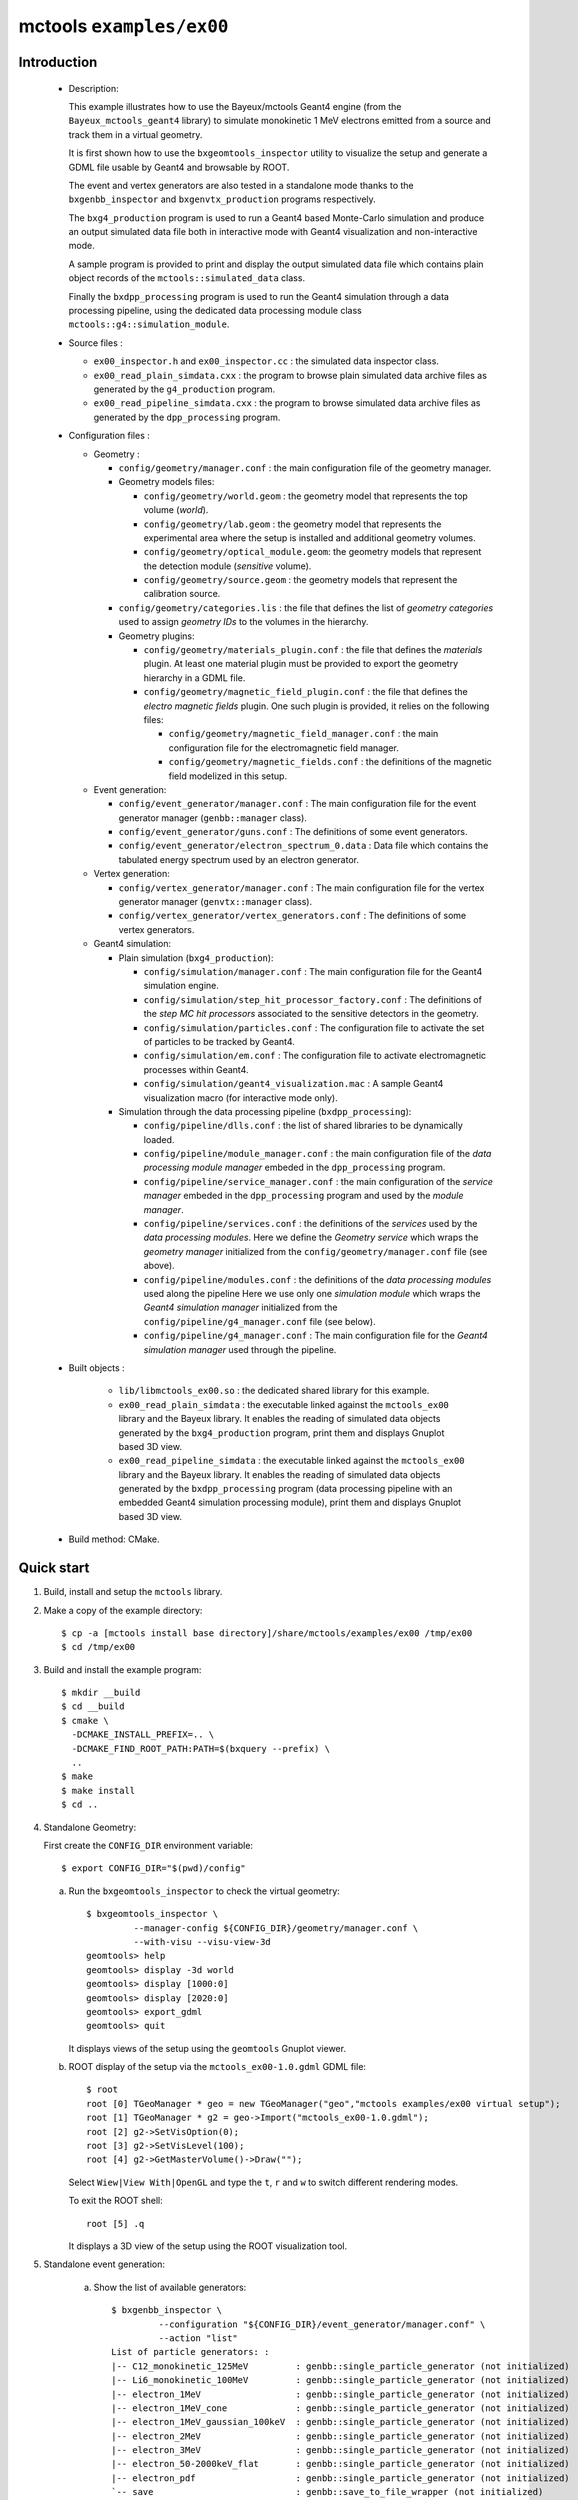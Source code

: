 =========================
mctools ``examples/ex00``
=========================

Introduction
============

 * Description:

   This  example  illustrates how  to  use  the Bayeux/mctools  Geant4
   engine  (from the  ``Bayeux_mctools_geant4``  library) to  simulate
   monokinetic 1 MeV electrons emitted from a source and track them in
   a virtual geometry.

   It is first shown how  to use the ``bxgeomtools_inspector`` utility
   to visualize  the setup and generate  a GDML file usable  by Geant4
   and browsable by ROOT.

   The event  and vertex  generators are also  tested in  a standalone
   mode      thanks     to      the     ``bxgenbb_inspector``      and
   ``bxgenvtx_production`` programs respectively.

   The  ``bxg4_production`` program  is  used to  run  a Geant4  based
   Monte-Carlo simulation  and produce  an output simulated  data file
   both   in   interactive   mode  with   Geant4   visualization   and
   non-interactive mode.

   A  sample program  is  provided  to print  and  display the  output
   simulated  data file  which contains  plain object  records of  the
   ``mctools::simulated_data`` class.

   Finally the ``bxdpp_processing`` program is  used to run the Geant4
   simulation through a data  processing pipeline, using the dedicated
   data processing module class ``mctools::g4::simulation_module``.

 * Source files :

   * ``ex00_inspector.h`` and ``ex00_inspector.cc`` : the simulated data
     inspector class.

   * ``ex00_read_plain_simdata.cxx`` : the program to browse plain simulated data
     archive files as generated by the ``g4_production`` program.

   * ``ex00_read_pipeline_simdata.cxx`` : the program to browse simulated data
     archive files as generated by the ``dpp_processing`` program.

 * Configuration files :

   * Geometry :

     * ``config/geometry/manager.conf`` : the main configuration file of the geometry
       manager.
     * Geometry models files:

       + ``config/geometry/world.geom`` : the geometry model that represents
         the top volume (*world*).
       + ``config/geometry/lab.geom`` : the geometry model that represents the
         experimental area where the setup is installed and additional geometry volumes.
       + ``config/geometry/optical_module.geom``: the geometry models that represent
         the detection module (*sensitive* volume).
       + ``config/geometry/source.geom`` : the geometry models that represent
         the calibration source.

     * ``config/geometry/categories.lis`` : the file that defines the
       list of *geometry categories* used to assign *geometry IDs* to the
       volumes in the hierarchy.
     * Geometry plugins:

       + ``config/geometry/materials_plugin.conf`` : the file that defines the
         *materials* plugin. At least one material plugin must be provided
         to export the geometry hierarchy in a GDML file.
       + ``config/geometry/magnetic_field_plugin.conf`` : the file that defines
         the *electro magnetic fields* plugin. One such plugin is provided, it relies on
         the following files:

         - ``config/geometry/magnetic_field_manager.conf`` : the main configuration file for the electromagnetic field manager.
         - ``config/geometry/magnetic_fields.conf`` : the definitions of the magnetic field modelized in this setup.

   * Event generation:

     * ``config/event_generator/manager.conf`` : The main configuration file for the event
       generator manager (``genbb::manager`` class).
     * ``config/event_generator/guns.conf`` : The definitions of some event generators.
     * ``config/event_generator/electron_spectrum_0.data`` :  Data file
       which contains the tabulated energy spectrum used by an electron generator.

   * Vertex generation:

     * ``config/vertex_generator/manager.conf`` : The main configuration file for the vertex
       generator manager (``genvtx::manager`` class).
     * ``config/vertex_generator/vertex_generators.conf`` :  The definitions of some
       vertex generators.

   * Geant4 simulation:

     * Plain simulation (``bxg4_production``):

       * ``config/simulation/manager.conf`` : The main configuration file for the Geant4 simulation engine.
       * ``config/simulation/step_hit_processor_factory.conf`` : The definitions of the *step MC hit processors*
         associated to the sensitive detectors in the geometry.
       * ``config/simulation/particles.conf`` : The configuration file to activate the set of particles to be tracked by Geant4.
       * ``config/simulation/em.conf`` : The configuration file to activate electromagnetic processes within Geant4.
       * ``config/simulation/geant4_visualization.mac`` : A sample Geant4 visualization macro (for interactive mode only).

     * Simulation through the data processing pipeline (``bxdpp_processing``):

       * ``config/pipeline/dlls.conf`` : the list of shared libraries to be dynamically loaded.
       * ``config/pipeline/module_manager.conf`` : the main configuration file of the *data processing
         module manager* embeded in the ``dpp_processing`` program.
       * ``config/pipeline/service_manager.conf`` : the main configuration of the *service manager* embeded in the
         ``dpp_processing`` program and used by the *module manager*.
       * ``config/pipeline/services.conf`` :  the definitions of the *services* used by the *data processing modules*.
         Here we define the *Geometry service* which wraps the *geometry manager*
         initialized from the ``config/geometry/manager.conf`` file (see above).
       * ``config/pipeline/modules.conf`` : the definitions of the *data processing modules* used along the pipeline
         Here we use only one *simulation module* which wraps the *Geant4 simulation manager* initialized
         from the ``config/pipeline/g4_manager.conf`` file (see below).
       * ``config/pipeline/g4_manager.conf`` : The main configuration file for the *Geant4 simulation manager*
         used through the pipeline.

 * Built objects :

     * ``lib/libmctools_ex00.so`` : the dedicated shared library for this example.
     * ``ex00_read_plain_simdata`` : the executable linked against the ``mctools_ex00`` library
       and the Bayeux library.
       It enables the reading of simulated data objects generated by the ``bxg4_production`` program, print them
       and displays Gnuplot based 3D view.
     * ``ex00_read_pipeline_simdata`` : the executable linked against the ``mctools_ex00`` library
       and the Bayeux library.
       It enables the reading of simulated data objects generated by the ``bxdpp_processing`` program (data processing pipeline
       with an embedded Geant4 simulation processing module), print them and displays Gnuplot based 3D view.

 * Build method: CMake.


Quick start
===========

1. Build, install and setup the ``mctools`` library.
2. Make a copy of the example directory::

      $ cp -a [mctools install base directory]/share/mctools/examples/ex00 /tmp/ex00
      $ cd /tmp/ex00

3. Build and install the example program::

      $ mkdir __build
      $ cd __build
      $ cmake \
        -DCMAKE_INSTALL_PREFIX=.. \
	-DCMAKE_FIND_ROOT_PATH:PATH=$(bxquery --prefix) \
        ..
      $ make
      $ make install
      $ cd ..

4. Standalone Geometry:

   First create the ``CONFIG_DIR`` environment variable: ::

     $ export CONFIG_DIR="$(pwd)/config"


   a. Run the ``bxgeomtools_inspector`` to check the virtual geometry: ::

         $ bxgeomtools_inspector \
                  --manager-config ${CONFIG_DIR}/geometry/manager.conf \
                  --with-visu --visu-view-3d
         geomtools> help
         geomtools> display -3d world
         geomtools> display [1000:0]
         geomtools> display [2020:0]
         geomtools> export_gdml
         geomtools> quit

      It displays views of the setup using the ``geomtools`` Gnuplot viewer.

      .. image:: images/ex00_geometry_1.jpg
         :width: 200
         :scale: 25 %
         :alt: The 3D view of the setup (file ``images/ex00_geometry_1.jpg``)
         :align: center

      .. image:: images/ex00_geometry_2.jpg
         :width: 200
         :scale: 25 %
         :alt: The 2D view of the setup (file ``images/ex00_geometry_2.jpg``)
         :align: center

   b. ROOT display of the setup via the ``mctools_ex00-1.0.gdml`` GDML file: ::

         $ root
         root [0] TGeoManager * geo = new TGeoManager("geo","mctools examples/ex00 virtual setup");
         root [1] TGeoManager * g2 = geo->Import("mctools_ex00-1.0.gdml");
         root [2] g2->SetVisOption(0);
         root [3] g2->SetVisLevel(100);
         root [4] g2->GetMasterVolume()->Draw("");


      Select ``Wiew|View With|OpenGL`` and type the ``t``, ``r`` and ``w`` to switch different rendering modes.

      To exit the ROOT shell: ::

         root [5] .q

      It displays a 3D view of the setup using the ROOT visualization tool.

      .. image:: images/ex00_geometry_3.jpg
         :width: 200
         :scale: 25 %
         :alt: The OpenGL 3D view of the setup from ROOT (file ``images/ex00_geometry_3.jpg``)
         :align: center

5. Standalone event generation:

    a. Show the list of available generators: ::

         $ bxgenbb_inspector \
                  --configuration "${CONFIG_DIR}/event_generator/manager.conf" \
                  --action "list"
         List of particle generators: :
         |-- C12_monokinetic_125MeV         : genbb::single_particle_generator (not initialized)
         |-- Li6_monokinetic_100MeV         : genbb::single_particle_generator (not initialized)
         |-- electron_1MeV                  : genbb::single_particle_generator (not initialized)
         |-- electron_1MeV_cone             : genbb::single_particle_generator (not initialized)
         |-- electron_1MeV_gaussian_100keV  : genbb::single_particle_generator (not initialized)
         |-- electron_2MeV                  : genbb::single_particle_generator (not initialized)
         |-- electron_3MeV                  : genbb::single_particle_generator (not initialized)
         |-- electron_50-2000keV_flat       : genbb::single_particle_generator (not initialized)
         |-- electron_pdf                   : genbb::single_particle_generator (not initialized)
         `-- save                           : genbb::save_to_file_wrapper (not initialized)

    b. Shoot some primary events from one event generator: ::

         $ bxgenbb_inspector \
                  --configuration "${CONFIG_DIR}/event_generator/manager.conf" \
                  --action "shoot" \
                  --generator "electron_1MeV_gaussian_100keV" \
                  --prng-seed 314159 \
                  --number-of-events 10000 \
                  --output-file "histos_electron_1MeV_gaussian_100keV.root"

       or: ::

         $ bxgenbb_inspector \
                  --configuration "${CONFIG_DIR}/event_generator/manager.conf" \
                  --action "shoot" \
                  --generator "C12_monokinetic_125MeV" \
                  --prng-seed 314159 \
                  --number-of-events 100 \
                  --output-file "histos_C12_monokinetic_125MeV.root"

       or: ::

         $ bxgenbb_inspector \
                  --configuration "${CONFIG_DIR}/event_generator/manager.conf" \
                  --action "shoot" \
                  --generator "save" \
                  --prng-seed 314159 \
                  --number-of-events 100

    c. Display histograms associated to the event kinematics: ::

         $ root histos_electron_1MeV_gaussian_100keV.root
         root [1] TBrowser b; // then use the GUI to display the histograms
         root [2] .q


       It displays some histograms related to the kinematics of the 2MeV electrons.

       .. image:: images/ex00_genbb_electron_1MeV_gaussian_100keV_prompt_electron_0_energy.jpg
          :width: 200
          :scale: 25 %
          :alt: The first prompt electron energy spectrum in the ^60^Co decay (file ``images/ex00_genbb_electron_1MeV_gaussian_100keV_prompt_electron_0_energy.jpg``)
          :align: center

6. Standalone vertex generation:

    a. Show the list of available generators: ::

         $ bxgenvtx_production \
                 --geometry-manager "${CONFIG_DIR}/geometry/manager.conf" \
                 --vertex-generator-manager "${CONFIG_DIR}/vertex_generator/manager.conf" \
                 --list
         List of vertex generators :
         |-- lab_all_walls.vg  : Vertex generation from the surface of the experimental hall
         |-- lab_roof.vg  : Vertex generation from the surface of the experimental hall's roof
         |-- scin_bulk.vg  : Vertex generation from the bulk of the scintillator blocks
         |-- scin_bulk_deep.vg  : Vertex generation from the bulk of the scintillator blocks
         |-- scin_surface.vg  : Vertex generation from the surface of the scintillator blocks
         |-- scin_wrapping_all_bulk.vg  : Vertex generation from the bulk of scintillator block wrapping films (all sides)
         |-- scin_wrapping_front_back_bulk.vg  : Vertex generation from the bulk of scintillator block wrapping films (front and back sides)
         |-- scin_wrapping_left_right_bulk.vg  : Vertex generation from the bulk of scintillator blocks wrapping films (left and right sides)
         |-- scin_wrapping_top_bulk.vg  : Vertex generation from the bulk of scintillator block wrapping film (only top side)
         |-- source_bulk.vg (current) : Vertex generation from the source bulk
         |-- source_support_bulk.vg  : Vertex generation from the source bulk
         `-- source_surface.vg  : Vertex generation from the source bulk


    b. Shoot some random vertex generators and visualize them: ::

         $ bxgenvtx_production \
                 --geometry-manager "${CONFIG_DIR}/geometry/manager.conf" \
                 --vertex-generator-manager "${CONFIG_DIR}/vertex_generator/manager.conf" \
                 --shoot \
                 --number-of-vertices 400 \
                 --prng-seed 314159 \
                 --vertex-generator "source_bulk.vg" \
                 --output-file "mctools_ex00_vertices.txt" \
                 --visu --tiny

      It displays a 3D view of the setup with the positions of the generated vertexes
      from the bulk of the source film.

      .. image:: images/ex00_vertex_generator_source_bulk.jpg
         :width: 200
         :scale: 25 %
         :alt: The generated vertexes from the bulk of the source film (file ``images/ex00_vertex_generator_source_bulk.jpg``)
         :align: center


    c. Another random vertex generators: ::

         $ bxgenvtx_production \
                 --geometry-manager "${CONFIG_DIR}/geometry/manager.conf" \
                 --vertex-generator-manager "${CONFIG_DIR}/vertex_generator/manager.conf" \
                 --shoot \
                 --number-of-vertices 2000 \
                 --prng-seed 314159 \
                 --vertex-generator "scin_wrapping_all_bulk.vg" \
                 --output-file "mctools_ex00_vertices2.txt" \
                 --visu --tiny

      .. image:: images/ex00_vertex_generator_scin_wrapping_all_bulk.jpg
         :width: 200
         :scale: 25 %
         :alt: The generated vertexes from the bulk of the scintillator wrapping film (file ``images/ex00_vertex_generator_scin_wrapping_all_bulk.jpg``)
         :align: center


7. Geant4 simulation:

    a. Run the Geant4 simulation through a Geant4 interactive session with visualization: ::

         $ bxg4_production \
                --logging-priority "warning" \
                --number-of-events-modulo 1 \
                --interactive \
                --g4-visu \
                --config "${CONFIG_DIR}/simulation/manager.conf" \
                --vertex-generator-name "source_bulk.vg" \
                --vertex-generator-seed 0 \
                --event-generator-name "electron_1MeV_cone" \
                --event-generator-seed 0 \
                --shpf-seed 0 \
                --g4-manager-seed 0 \
                --output-prng-seeds-file "prng_seeds.save" \
                --output-prng-states-file "prng_states.save" \
		--output-profiles "all_details" \
                --output-data-file "mctools_ex00_electron_1MeV_source_bulk.xml" \
                --g4-macro "${CONFIG_DIR}/simulation/geant4_visualization.mac"

      or: ::

         $ bxg4_production \
                --logging-priority "warning" \
                --number-of-events-modulo 1 \
                --interactive \
                --g4-visu \
                --config "${CONFIG_DIR}/simulation/manager.conf" \
                --vertex-generator-name "source_surface.vg" \
                --vertex-generator-seed 0 \
                --event-generator-name "Li6_monokinetic_100MeV" \
                --event-generator-seed 0 \
                --shpf-seed 0 \
                --g4-manager-seed 0 \
                --output-prng-seeds-file "prng_seeds.save" \
                --output-prng-states-file "prng_states.save" \
		--output-profiles "all_details" \
                --output-data-file "mctools_ex00_Li6_monokinetic_100MeV_source_surface.xml" \
                --g4-macro "${CONFIG_DIR}/simulation/geant4_visualization.mac"

      From the Geant4 interactive session::

         Idle> /vis/viewer/set/viewpointThetaPhi -60 45
         Idle> /run/beamOn 10
         Idle> exit

      It displays the virtual geometry setup using the Geant4 visualization driver.

      Snapshots:

      * The Geant4 visualization of the geometry:

         .. image:: images/ex00_g4_production_0.jpg
            :width: 200
            :scale: 25 %
            :alt: The Geant4 visualization of the geometry (file ``images/ex00_g4_production_0.jpg``)
            :align: center

      * The Geant4 visualization of a 1MeV electron emitted from the source film and backscatterred on the absorber foil:

         .. image:: images/ex00_g4_production_1.jpg
            :width: 200
            :scale: 25 %
            :alt: The Geant4 visualization of a 1MeV electron emitted from the source film and backscatterred on the absorber foil (file ``images/ex00_g4_production_1.jpg``)
            :align: center

      * The Geant4 visualization of a 1MeV electron emitted from the source film and stopped in the scintillator block:

         .. image:: images/ex00_g4_production_2.jpg
            :width: 200
            :scale: 25 %
            :alt: The Geant4 visualization of a 1MeV electron emitted from the source film and stopped in the scintillator block (file ``images/ex00_g4_production_2.jpg``)
            :align: center

      *  The Geant4 visualization of many 1MeV electrons emitted in a cone from the bulk of the source film:

         .. image:: images/ex00_g4_production_3.jpg
            :width: 200
            :scale: 25 %
            :alt: The Geant4 visualization of many 1MeV electrons emitted from the source film (file ``images/ex00_g4_production_3.jpg``)
            :align: center


      You may then browse the output plain simulated data file: ::

         $ ls -l mctools_ex00_electron_1MeV_source_bulk.xml
         $ export LD_LIBRARY_PATH=./lib:${LD_LIBRARY_PATH}
         $ ./ex00_read_plain_simdata \
                 --logging-priority "notice" \
                 --interactive \
                 --with-visualization \
                 --input-file "mctools_ex00_electron_1MeV_source_bulk.xml"

      Snapshots:

      * The geomtools 3D visualization of a recorded simulated event:

         .. image:: images/ex00_g4_production_4.jpg
            :width: 200
            :scale: 25 %
            :alt: The geomtools 3D visualization of a recorded simulated event (file ``images/ex00_g4_production_4.jpg``)
            :align: center

      * The geomtools 3D visualization of a recorded simulated event with an electron stopped in the scintillator block after scattering the absorber foil:

         .. image:: images/ex00_g4_production_5.jpg
            :width: 200
            :scale: 25 %
            :alt: The geomtools 3D visualization of a recorded simulated event with an electron stopped in the scintillator block after scattering the absorber foil (file ``images/ex00_g4_production_5.jpg``)
            :align: center

      * The geomtools XZ-visualization of a recorded simulated event with an electron stopped in the scintillator block after scattering the absorber foil:

         .. image:: images/ex00_g4_production_6.jpg
            :width: 200
            :scale: 25 %
            :alt: The geomtools XZ-visualization of a recorded simulated event with an electron stopped in the scintillator block after scattering the absorber foil (file ``images/ex00_g4_production_6.jpg``)
            :align: center

      * Detailed XZ-view of the electron hit in the scintillator block with superimposed electron track:

         .. image:: images/ex00_g4_production_7.jpg
            :width: 200
            :scale: 25 %
            :alt: Detailed XZ-view of the electron hit in the scintillator block with superimposed electron track (file ``images/ex00_g4_production_7.jpg``)
            :align: center

    b. Run the Geant4 simulation in non-interactive mode::

         $ bxg4_production \
                --logging-priority "trace" \
                --number-of-events 100 \
                --number-of-events-modulo 0 \
                --batch \
                --config "${CONFIG_DIR}/simulation/manager.conf" \
                --vertex-generator-name "source_bulk.vg" \
                --vertex-generator-seed 0 \
                --event-generator-name "electron_1MeV" \
                --event-generator-seed 0 \
                --shpf-seed 0 \
                --g4-manager-seed 0 \
                --output-prng-seeds-file "prng_seeds.save" \
                --output-prng-states-file "prng_states.save" \
                --output-data-file "mctools_ex00_electron_1MeV_source_bulk.data.gz"

       Then browse the output plain simulated data file ::

         $ ls -l mctools_ex00_electron_1MeV_source_bulk.data.gz
         $ ./ex00_read_plain_simdata \
                 --logging-priority "notice" \
                 --interactive \
                 --with-visualization \
                 --input-file "mctools_ex00_electron_1MeV_source_bulk.data.gz"


       Detailed YZ-view of an electron emitted from the source film then absorbed in the source support:

          .. image:: images/ex00_g4_production_8.jpg
             :width: 200
             :scale: 25 %
             :alt: Detailed YZ-view of an electron absorbed in the source support (file ``images/ex00_g4_production_8.jpg``)
             :align: center

    c. Run the Geant4 simulation through the data processing pipeline::

         $ bxdpp_processing \
          --logging-priority "notice" \
          --dlls-config "${CONFIG_DIR}/pipeline/dlls.conf" \
          --module-manager-config "${CONFIG_DIR}/pipeline/module_manager.conf" \
          --max-records 1000 \
          --modulo 100 \
          --module "electron_1MeV_cone@source_bulk" \
          --output-file "mctools_ex00_electron_1MeV_cone@source_bulk.dpp.brio"

       The output data file uses the Brio format and stores the
       simulated data within ``datatools::things`` object records::

         $ ls -l mctools_ex00_electron_1MeV_cone@source_bulk.dpp.brio
         $ ./ex00_read_pipeline_simdata \
                 --logging-priority "notice" \
                 --interactive \
                 --with-visualization \
                 --dump-data-record \
                 --dump-simulated-data \
                 --dump-hits \
                 --input-file "mctools_ex00_electron_1MeV_cone@source_bulk.dpp.brio"

       Snapshots:

        * The 3D-view of the simulated electron track with a scintillator hit:

          .. image:: images/ex00_g4_pipeline_2.jpg
             :width: 200
             :scale: 25 %
             :alt: The 3D-view of the simulated electron track with a scintillator hit (file ``images/ex00_g4_pipeline_2.jpg``)
             :align: center

        * The print of the event data record (class ``datatools::things``) with its embedded simulated data bank :

          .. image:: images/ex00_g4_pipeline_00.jpg
             :width: 200
             :scale: 25 %
             :alt: The print of the event data record with its embedded simulated data bank (file ``images/ex00_g4_pipeline_0.jpg``)
             :align: center

        * The print of the content of the simulated data bank (class ``mctools::simulated_data``) :

          .. image:: images/ex00_g4_pipeline_0.jpg
             :width: 200
             :scale: 25 %
             :alt: The print of the content of the simulated data bank (file ``images/ex00_g4_pipeline_0.jpg``)
             :align: center

        * The print of a ``__visu.tracks`` in the lab volume (class ``mctools::base_step_hit``) :

          .. image:: images/ex00_g4_pipeline_1.jpg
             :width: 200
             :scale: 25 %
             :alt: The print of a ``__visu.tracks`` in the lab volume (file ``images/ex00_g4_pipeline_1.jpg``)
             :align: center

        * The print of a ``__visu.tracks`` in the scintillator block (class ``mctools::base_step_hit``) :

          .. image:: images/ex00_g4_pipeline_1a.jpg
             :width: 200
             :scale: 25 %
             :alt: The print of a ``__visu.tracks`` in the scintillator block (file ``images/ex00_g4_pipeline_1a.jpg``)
             :align: center

        * The print of a ``scin`` hit in the scintillator block (class ``mctools::base_step_hit``):

          .. image:: images/ex00_g4_pipeline_1b.jpg
             :width: 200
             :scale: 25 %
             :alt: The print of a hit in the scintillator block (file ``images/ex00_g4_pipeline_1b.jpg``)
             :align: center

8. Clean::

      $ rm ex00_read_plain_simdata
      $ rm ex00_read_pipeline_simdata
      $ rm geomtools_inspector.C
      $ rm histos_electron_1MeV_gaussian_100keV.root
      $ rm -fr lib/
      $ rm mctools_ex00-1.0.gdml
      $ rm mctools_ex00_electron_1MeV_cone@source_bulk.dpp.brio
      $ rm mctools_ex00_electron_1MeV_source_bulk.data.gz
      $ rm mctools_ex00_electron_1MeV_source_bulk.xml
      $ rm mctools-ex00_README.html
      $ rm mctools_ex00_vertices2.txt
      $ rm mctools_ex00_vertices_source_bulk.vg.txt
      $ rm mctools_ex00_vertices.txt
      $ rm prng_seeds.save
      $ rm prng_seeds.save.~backup~
      $ rm prng_states.save
      $ rm prng_states.save.~backup~
      $ rm -fr __build/
